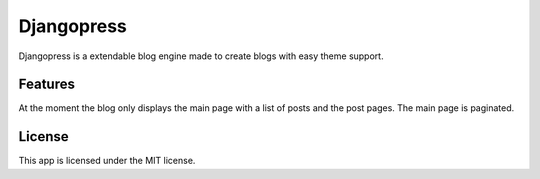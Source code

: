===========
Djangopress
===========

.. image:: https://img.shields.io/travis/gilmrjc/djangopress.svg
    :target: https://travis-ci.org/gilmrjc/djangopress

.. image:: https://landscape.io/github/gilmrjc/djangopress/master/landscape.svg?style=flat
   :target: https://landscape.io/github/gilmrjc/djangopress/master
   :alt: Code Health

.. image:: https://img.shields.io/coveralls/gilmrjc/djangopress.svg
    :target: https://coveralls.io/github/gilmrjc/djangopress

.. image:: https://img.shields.io/codecov/c/github/gilmrjc/djangopress.svg
    :target: https://codecov.io/gh/gilmrjc/djangopress

.. image:: https://img.shields.io/codeclimate/coverage/github/gilmrjc/djangopress.svg
    :target: https://codeclimate.com/github/gilmrjc/djangopress

.. image:: https://img.shields.io/codeclimate/github/gilmrjc/djangopress.svg
    :target: https://codeclimate.com/github/gilmrjc/djangopress

.. image:: https://img.shields.io/codeclimate/issues/github/gilmrjc/djangopress.svg
    :target: https://codeclimate.com/github/gilmrjc/djangopress

.. image:: https://img.shields.io/github/downloads/gilmrjc/djangopress/total.svg
    :target: https://github.com/gilmrjc/djangopress

.. image:: https://img.shields.io/github/release/gilmrjc/djangopress.svg
    :target: https://github.com/gilmrjc/djangopress

.. image:: https://img.shields.io/github/downloads/gilmrjc/djangopress/latest/total.svg
    :target: https://github.com/gilmrjc/djangopress

.. image:: https://img.shields.io/requires/github/gilmrjc/djangopress.svg
    :target: https://requires.io/github/gilmrjc/djangopress/requirements/?branch=master

Djangopress is a extendable blog engine made to create blogs with easy theme
support.

Features
========

At the moment the blog only displays the main page with a list of posts and the
post pages. The main page is paginated.

License
=======

This app is licensed under the MIT license.
